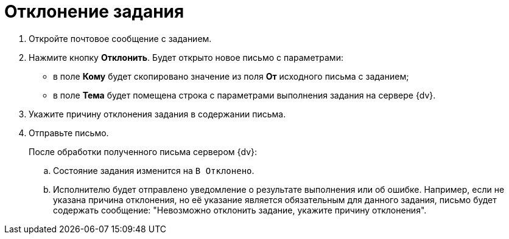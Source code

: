 = Отклонение задания

. Откройте почтовое сообщение с заданием.
. Нажмите кнопку *Отклонить*. Будет открыто новое письмо с параметрами:
+
* в поле *Кому* будет скопировано значение из поля *От* исходного письма с заданием;
* в поле *Тема* будет помещена строка с параметрами выполнения задания на сервере {dv}.
+
. Укажите причину отклонения задания в содержании письма.
. Отправьте письмо.
+
После обработки полученного письма сервером {dv}:
+
.. Состояние задания изменится на `В Отклонено`.
.. Исполнителю будет отправлено уведомление о результате выполнения или об ошибке. Например, если не указана причина отклонения, но её указание является обязательным для данного задания, письмо будет содержать сообщение: "Невозможно отклонить задание, укажите причину отклонения".
